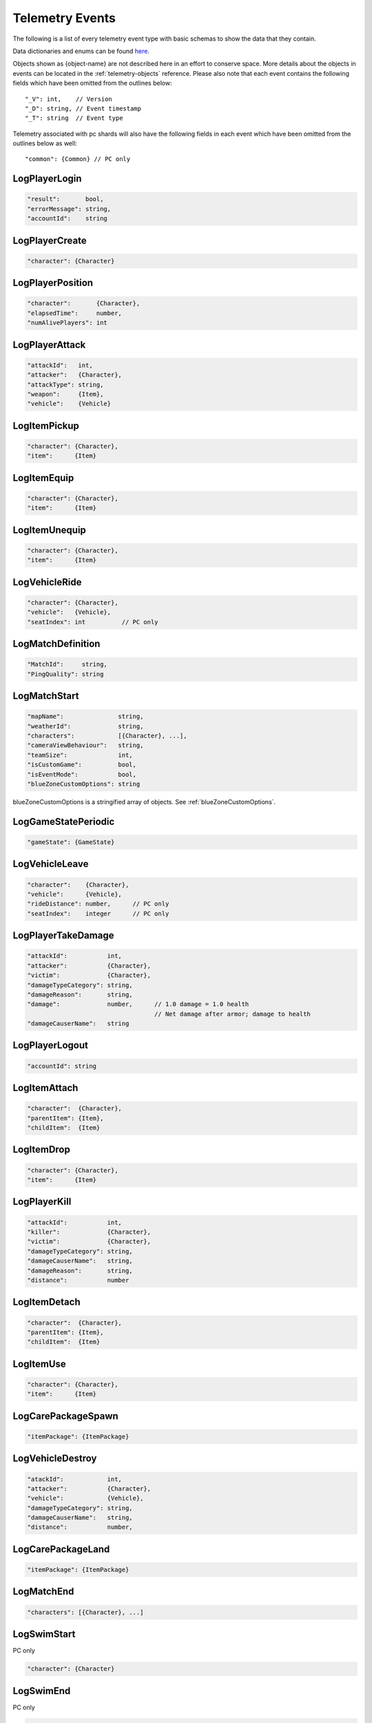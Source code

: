 .. _telemetry-events:

Telemetry Events
================

The following is a list of every telemetry event type with basic schemas to show the data that they contain. 

Data dictionaries and enums can be found  `here <https://github.com/pubg/api-assets>`_.

Objects shown as {object-name} are not described here in an effort to conserve space. More details about the objects in events can be located in the :ref:`telemetry-objects` reference. Please also note that each event contains the following fields which have been omitted from the outlines below::

  "_V": int,    // Version
  "_D": string, // Event timestamp
  "_T": string  // Event type

Telemetry associated with pc shards will also have the following fields in each event which have been omitted from the outlines below as well::

  "common": {Common} // PC only



LogPlayerLogin
--------------
.. code-block:: none

  "result":       bool,
  "errorMessage": string,
  "accountId":    string



LogPlayerCreate
---------------
.. code-block:: none

  "character": {Character}



LogPlayerPosition
-----------------
.. code-block:: none

  "character":       {Character},
  "elapsedTime":     number,
  "numAlivePlayers": int



LogPlayerAttack
---------------
.. code-block:: none

  "attackId":   int,
  "attacker":   {Character},
  "attackType": string,
  "weapon":     {Item},
  "vehicle":    {Vehicle}



LogItemPickup
-------------
.. code-block:: none

  "character": {Character},
  "item":      {Item}



LogItemEquip
------------
.. code-block:: none

  "character": {Character},
  "item":      {Item}



LogItemUnequip
--------------
.. code-block:: none

  "character": {Character},
  "item":      {Item}



LogVehicleRide
--------------
.. code-block:: none

  "character": {Character},
  "vehicle":   {Vehicle},
  "seatIndex": int          // PC only



LogMatchDefinition
------------------
.. code-block:: none

  "MatchId":     string,
  "PingQuality": string



LogMatchStart
-------------
.. code-block:: none

  "mapName":               string,
  "weatherId":             string,
  "characters":            [{Character}, ...],
  "cameraViewBehaviour":   string,             
  "teamSize":              int,
  "isCustomGame":          bool,
  "isEventMode":           bool,                
  "blueZoneCustomOptions": string              

blueZoneCustomOptions is a stringified array of objects. See :ref:`blueZoneCustomOptions`.



LogGameStatePeriodic
--------------------
.. code-block:: none

  "gameState": {GameState}



LogVehicleLeave
---------------
.. code-block:: none

  "character":    {Character},
  "vehicle":      {Vehicle},
  "rideDistance": number,      // PC only
  "seatIndex":    integer      // PC only



LogPlayerTakeDamage
-------------------
.. code-block:: none

  "attackId":           int,
  "attacker":           {Character},
  "victim":             {Character},
  "damageTypeCategory": string,
  "damageReason":       string,
  "damage":             number,      // 1.0 damage = 1.0 health 
                                     // Net damage after armor; damage to health
  "damageCauserName":   string





LogPlayerLogout
---------------
.. code-block:: none

  "accountId": string



LogItemAttach
-------------
.. code-block:: none

  "character":  {Character},
  "parentItem": {Item},
  "childItem":  {Item}



LogItemDrop
-----------
.. code-block:: none

  "character": {Character},
  "item":      {Item}



LogPlayerKill
-------------
.. code-block:: none

  "attackId":           int,
  "killer":             {Character},
  "victim":             {Character},
  "damageTypeCategory": string,
  "damageCauserName":   string,
  "damageReason":       string,
  "distance":           number



LogItemDetach
-------------
.. code-block:: none

  "character":  {Character},
  "parentItem": {Item},
  "childItem":  {Item}



LogItemUse
----------
.. code-block:: none

  "character": {Character},
  "item":      {Item}



LogCarePackageSpawn
-------------------
.. code-block:: none

  "itemPackage": {ItemPackage}



LogVehicleDestroy
-----------------
.. code-block:: none

  "atackId":            int,
  "attacker":           {Character},
  "vehicle":            {Vehicle},
  "damageTypeCategory": string,
  "damageCauserName":   string,
  "distance":           number,



LogCarePackageLand
------------------
.. code-block:: none

  "itemPackage": {ItemPackage}



LogMatchEnd
-----------
.. code-block:: none

  "characters": [{Character}, ...]



LogSwimStart
------------
PC only

.. code-block:: none

  "character": {Character}


LogSwimEnd
----------
PC only

.. code-block:: none

  "character": {Character},
  "swimDistance": float



LogArmorDestroy
---------------
PC only

.. code-block:: none

  "attackId":           int,
  "attacker":           {Character},
  "victim":             {Character},
  "damageTypeCategory": string,
  "damageReason":       string,
  "damageCauserName":   string,
  "item":               {Item},
  "distance":           number



LogWheelDestroy
---------------
PC only

.. code-block:: none

  "attackId":           int,
  "attacker":           {Character},
  "vehicle":            {Vehicle},
  "damageTypeCategory": string,
  "damageCauserName":   string



LogPlayerMakeGroggy
-------------------
PC only

.. code-block:: none

  "attackId":            int,
  "attacker":            {Character},
  "victim":              {Character},
  "damageTypeCategory":  string,
  "damageCauserName":    string,
  "distance":            float,
  "isAttackerInVehicle": bool,
  "dBNOId":              int



LogPlayerRevive
---------------
PC only

.. code-block:: none

  "reviver":             {Character},
  "victim":              {Character}, // Yes, it's actually called victim
